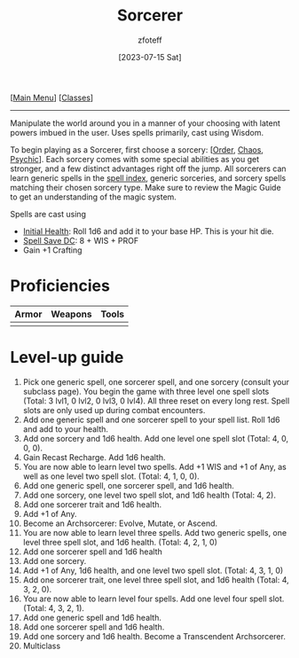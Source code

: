 :PROPERTIES:
:ID:       f2323133-e17d-4cff-86db-415b72e6d42e
:END:
#+title:    Sorcerer
#+filetags: :DND:sorcerer:
#+author:   zfoteff
#+date:     [2023-07-15 Sat]
#+summary:  Sorcerer class description
#+HTML_HEAD: <link rel="stylesheet" type="text/css" href="../static/stylesheets/subclass-style.css" />
#+BEGIN_CENTER
[[[id:7d419730-2064-41f9-80ee-f24ed9b01ac7][Main Menu]]] [[[id:69ef1740-156a-4e42-9493-49ec80a4ac26][Classes]]]
#+END_CENTER
-----
Manipulate the world around you in a manner of your choosing with latent powers imbued in the user. Uses spells primarily, cast using Wisdom.

To begin playing as a Sorcerer, first choose a sorcery: [[[id:ca360c77-3d1d-43f3-9b6b-e65bb2b1f686][Order]], [[id:8cf16f81-68be-4205-9ff9-1c803443f6bc][Chaos]], [[id:569f7d4d-5744-49e4-ac0d-bebbd1795992][Psychic]]]. Each sorcery comes with some special abilities as you get stronger, and a few distinct advantages right off the jump. All sorcerers can learn generic spells in the [[id:49c66431-d9c7-4213-ae29-b62365fd32d4][spell index]], generic sorceries, and sorcery spells matching their chosen sorcery type. Make sure to review the Magic Guide to get an understanding of the magic system.

Spells are cast using

- _Initial Health_: Roll 1d6 and add it to your base HP. This is your hit die.
- _Spell Save DC_: 8 + WIS + PROF
- Gain +1 Crafting

* Proficiencies
| Armor | Weapons | Tools |
|-------+---------+-------|
|       |         |       |
* Level-up guide
1. Pick one generic spell, one sorcerer spell, and one sorcery (consult your subclass page). You begin the game with three level one spell slots (Total: 3 lvl1, 0 lvl2, 0 lvl3, 0 lvl4). All three reset on every long rest. Spell slots are only used up during combat encounters.
2. Add one generic spell and one sorcerer spell to your spell list. Roll 1d6 and add to your health.
3. Add one sorcery and 1d6 health. Add one level one spell slot (Total: 4, 0, 0, 0).
4. Gain Recast Recharge. Add 1d6 health.
5. You are now able to learn level two spells. Add +1 WIS and +1 of Any, as well as one level two spell slot. (Total: 4, 1, 0, 0).
6. Add one generic spell, one sorcerer spell, and 1d6 health.
7. Add one sorcery, one level two spell slot, and 1d6 health (Total: 4, 2).
8. Add one sorcerer trait and 1d6 health.
9. Add +1 of Any.
10. Become an Archsorcerer: Evolve, Mutate, or Ascend.
11. You are now able to learn level three spells. Add two generic spells, one level three spell slot, and 1d6 health. (Total: 4, 2, 1, 0)
12. Add one sorcerer spell and 1d6 health
13. Add one sorcery.
14. Add +1 of Any, 1d6 health, and one level two spell slot. (Total: 4, 3, 1, 0)
15. Add one sorcerer trait, one level three spell slot, and 1d6 health (Total: 4, 3, 2, 0).
16. You are now able to learn level four spells. Add one level four spell slot. (Total: 4, 3, 2, 1).
17. Add one generic spell and 1d6 health.
18. Add one sorcerer spell and 1d6 health.
19. Add one sorcery and 1d6 health. Become a Transcendent Archsorcerer.
20. Multiclass
